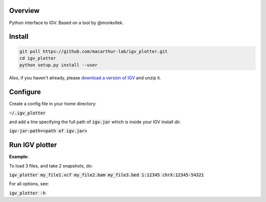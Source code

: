 Overview
~~~~~~~~

Python interface to IGV. Based on a tool by @monkollek.


Install
~~~~~~~~

.. code:: py
    
    git pull https://github.com/macarthur-lab/igv_plotter.git
    cd igv_plotter
    python setup.py install --user

Also, if you haven't already, please `download a version of IGV
<https://github.com/broadinstitute/IGV/releases/>`_ and unzip it.

Configure
~~~~~~~~~

Create a config file in your home directory: 

:code:`~/.igv_plotter`

and add a line specifying the full path of :code:`igv.jar` which is inside your IGV install dir.

:code:`igv-jar-path=<path of igv.jar>`


Run IGV plotter
~~~~~~~~~~~~~~~

**Example:**

To load 3 files, and take 2 snapshots, do:

:code:`igv_plotter  my_file1.vcf  my_file2.bam  my_file3.bed 1:12345 chrX:12345-54321`

For all options, see:

:code:`igv_plotter -h`

